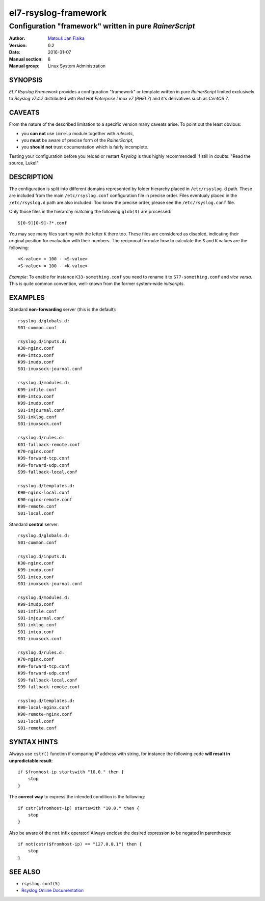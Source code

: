 =======================
 el7-rsyslog-framework
=======================

--------------------------------------------------------
Configuration "framework" written in pure *RainerScript*
--------------------------------------------------------

:Author: `Matouš Jan Fialka <mjf@mjf.cz>`_
:Version: 0.2
:Date: 2016-01-07
:Manual section: 8
:Manual group: Linux System Administration

SYNOPSIS
========
*EL7 Rsyslog Framework* provides a configuration "framework" or template
written in pure *RainerScript* limited exclusively to *Rsyslog v7.4.7*
distributed with *Red Hat Enterprise Linux v7* (*RHEL7*) and it's
derivatives such as *CentOS 7*.

CAVEATS
=======
From the nature of the described limitation to a specific version many
caveats arise. To point out the least obvious:

* you **can not** use ``imrelp`` module together with *rulesets*,
* you **must** be aware of precise form of the *RainerScript*,
* you **should not** trust documentation which is fairly incomplete.

Testing your configuration before you reload or restart *Rsyslog* is
thus highly recommended! If still in doubts: "Read the source, Luke!"

DESCRIPTION
===========
The configuration is split into different domains represented by folder
hierarchy placed in ``/etc/rsyslog.d`` path. These are included from the
main ``/etc/rsyslog.conf`` configuration file in precise order. Files
eventualy placed in the ``/etc/rsyslog.d`` path are also included. Too
know the precise order, please see the ``/etc/rsyslog.conf`` file.

Only those files in the hierarchy matching the following ``glob(3)`` are
processed::

 S[0-9][0-9]-?*.conf

You may see many files starting with the letter ``K`` there too. These
files are considered as disabled, indicating their original position
for evaluation with their numbers. The reciprocal formulæ how to
calculate the ``S`` and ``K`` values are the following::

 <K-value> = 100 - <S-value>
 <S-value> = 100 - <K-value>

*Example*: To enable for instance ``K33-something.conf`` you need to
rename it to ``S77-something.conf`` and *vice versa*. This is quite
common convention, well-known from the former system-wide *initscripts*.

EXAMPLES
========
Standard **non-forwarding** server (this is the default)::

 rsyslog.d/globals.d:
 S01-common.conf

 rsyslog.d/inputs.d:
 K30-nginx.conf
 K99-imtcp.conf
 K99-imudp.conf
 S01-imuxsock-journal.conf

 rsyslog.d/modules.d:
 K99-imfile.conf
 K99-imtcp.conf
 K99-imudp.conf
 S01-imjournal.conf
 S01-imklog.conf
 S01-imuxsock.conf

 rsyslog.d/rules.d:
 K01-fallback-remote.conf
 K70-nginx.conf
 K99-forward-tcp.conf
 K99-forward-udp.conf
 S99-fallback-local.conf

 rsyslog.d/templates.d:
 K90-nginx-local.conf
 K90-nginx-remote.conf
 K99-remote.conf
 S01-local.conf

Standard **central** server::

 rsyslog.d/globals.d:
 S01-common.conf

 rsyslog.d/inputs.d:
 K30-nginx.conf
 K99-imudp.conf
 S01-imtcp.conf
 S01-imuxsock-journal.conf

 rsyslog.d/modules.d:
 K99-imudp.conf
 S01-imfile.conf
 S01-imjournal.conf
 S01-imklog.conf
 S01-imtcp.conf
 S01-imuxsock.conf

 rsyslog.d/rules.d:
 K70-nginx.conf
 K99-forward-tcp.conf
 K99-forward-udp.conf
 S99-fallback-local.conf
 S99-fallback-remote.conf

 rsyslog.d/templates.d:
 K90-local-nginx.conf
 K90-remote-nginx.conf
 S01-local.conf
 S01-remote.conf

SYNTAX HINTS
============
Always use ``cstr()`` function if comparing *IP* address with string,
for instance the following code **will result in unpredictable result**::

 if $fromhost-ip startswith "10.0." then {
     stop
 }

The **correct way** to express the intended condition is the following::

 if cstr($fromhost-ip) startswith "10.0." then {
     stop
 }

Also be aware of the ``not`` infix operator! Always enclose the desired
expression to be negated in parentheses::

 if not(cstr($fromhost-ip) == "127.0.0.1") then {
     stop
 } 

SEE ALSO
========
- ``rsyslog.conf(5)``
- `Rsyslog Online Documentation <http://www.rsyslog.com/doc/v7-stable>`_

.. vi:ft=rst
